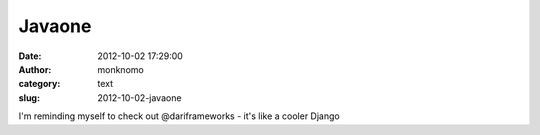 Javaone
#######
:date: 2012-10-02 17:29:00
:author: monknomo
:category: text
:slug: 2012-10-02-javaone

I'm reminding myself to check out @dariframeworks - it's like a cooler
Django
